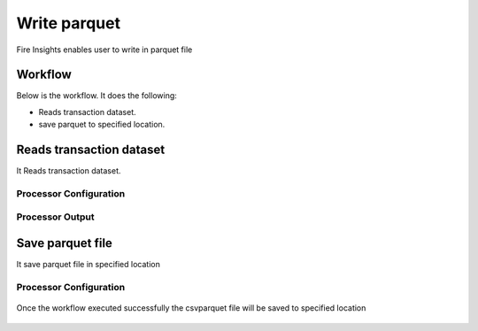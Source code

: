 Write parquet
================

Fire Insights enables user to write in parquet file

Workflow
--------

Below is the workflow. It does the following:

* Reads transaction dataset.
* save parquet to specified location.

.. figure:: ../../_assets/user-guide/read-write/10.PNG
   :alt: readwrite
   :width: 60%

Reads transaction dataset
---------------------

It Reads transaction dataset.

Processor Configuration
^^^^^^^^^^^^^^^^^^

.. figure:: ../../_assets/user-guide/read-write/11.PNG
   :alt: readwrite
   :width: 60%
   
Processor Output
^^^^^^

.. figure:: ../../_assets/user-guide/read-write/12.PNG
   :alt: readwrite
   :width: 60%

Save parquet file
----------------

It save parquet file in specified location

Processor Configuration
^^^^^^^^^^^^^^^^^^

.. figure:: ../../_assets/user-guide/read-write/13.PNG
   :alt: readwrite
   :width: 60%
   
Once the workflow executed successfully the csvparquet file will be saved to specified location

.. figure:: ../../_assets/user-guide/read-write/14.PNG
   :alt: readwrite
   :width: 60%

